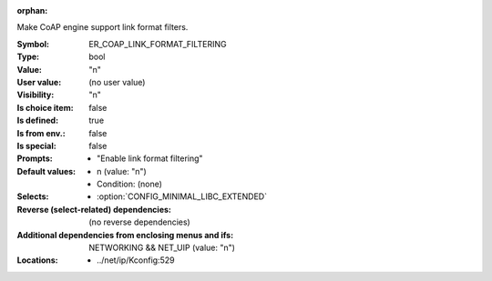 :orphan:

.. title:: ER_COAP_LINK_FORMAT_FILTERING

.. option:: CONFIG_ER_COAP_LINK_FORMAT_FILTERING:
.. _CONFIG_ER_COAP_LINK_FORMAT_FILTERING:

Make CoAP engine support link format filters.



:Symbol:           ER_COAP_LINK_FORMAT_FILTERING
:Type:             bool
:Value:            "n"
:User value:       (no user value)
:Visibility:       "n"
:Is choice item:   false
:Is defined:       true
:Is from env.:     false
:Is special:       false
:Prompts:

 *  "Enable link format filtering"
:Default values:

 *  n (value: "n")
 *   Condition: (none)
:Selects:

 *  :option:`CONFIG_MINIMAL_LIBC_EXTENDED`
:Reverse (select-related) dependencies:
 (no reverse dependencies)
:Additional dependencies from enclosing menus and ifs:
 NETWORKING && NET_UIP (value: "n")
:Locations:
 * ../net/ip/Kconfig:529